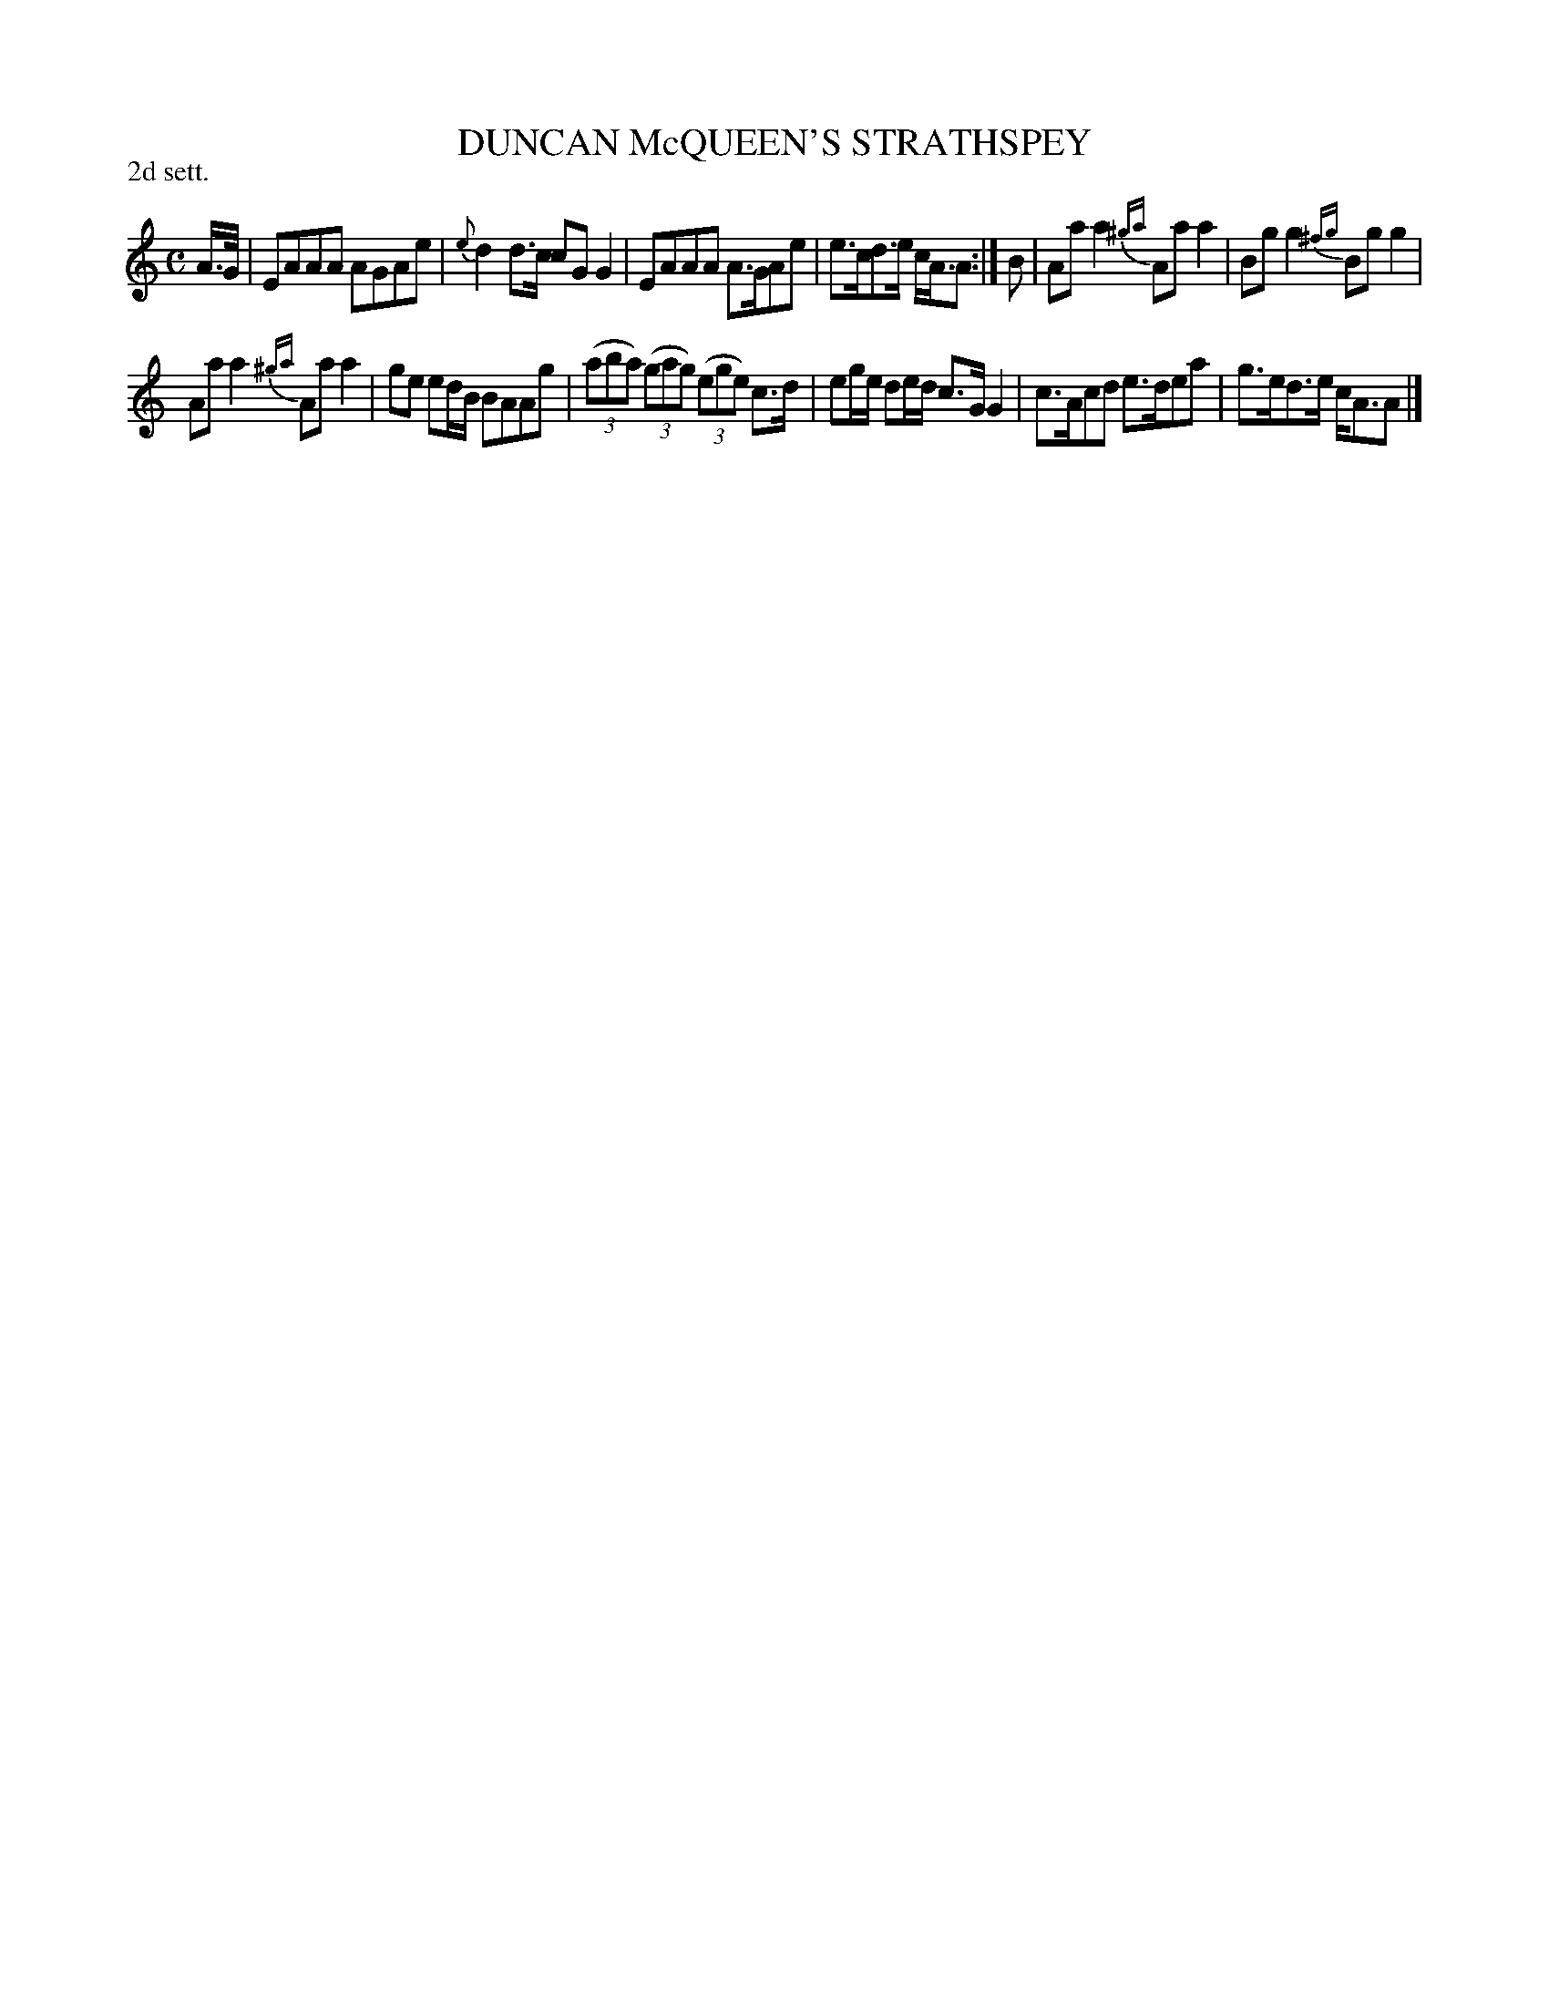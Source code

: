 X: 21752
T: DUNCAN McQUEEN'S STRATHSPEY
P: 2d sett.
%R: strathspey, reel
B: W. Hamilton "Universal Tune-Book" Vol. 2 Glasgow 1846 p.175 #2
S: http://s3-eu-west-1.amazonaws.com/itma.dl.printmaterial/book_pdfs/hamiltonvol2web.pdf
Z: 2016 John Chambers <jc:trillian.mit.edu>
M: C
L: 1/8
K: Am
% - - - - - - - - - - - - - - - - - - - - - - - - -
A/>G/ |\
EAAA AGAe | {e}d2d>c cGG2 |\
EAAA A>GAe | e>cd>e c<AA :| B |\
Aaa2 {^ga}Aaa2 | Bgg2 {^fg}Bgg2 |
Aaa2 {^ga}Aaa2 | ge ed/B/ BAAg |\
(3(aba) (3(gag) (3(ege) c>d | eg/e/ de/d/ c>GG2 |\
c>Acd e>dea | g>ed>e c<AA |]
% - - - - - - - - - - - - - - - - - - - - - - - - -
